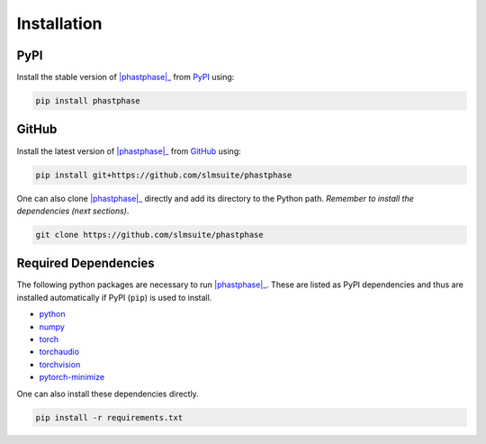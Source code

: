 .. _installation:

Installation
============

PyPI
----

Install the stable version of |phastphase|_ from `PyPI <https://pypi.org/project/phastphase/>`_ using:

.. code-block:: console

    pip install phastphase

GitHub
------

Install the latest version of |phastphase|_ from `GitHub <https://github.com/slmsuite/phastphase>`_ using:

.. code-block:: console

    pip install git+https://github.com/slmsuite/phastphase

One can also clone |phastphase|_ directly and add its directory to the Python path.
*Remember to install the dependencies (next sections)*.

.. code-block:: console

    git clone https://github.com/slmsuite/phastphase

Required Dependencies
---------------------

The following python packages are necessary to run |phastphase|_. These are listed as PyPI
dependencies and thus are installed automatically if PyPI (``pip``) is used to install.

- `python <https://www.python.org/>`_
- `numpy <https://numpy.org/>`_
- `torch <https://scipy.org/>`_
- `torchaudio <https://scipy.org/>`_
- `torchvision <https://scipy.org/>`_
- `pytorch-minimize <https://pytorch-minimize.readthedocs.io/en/latest/>`_

One can also install these dependencies directly.

.. code-block:: console

    pip install -r requirements.txt

.. |phastphase| replace:: :mod:`phastphase`
.. _phastphase: https://github.com/slmsuite/phastphase